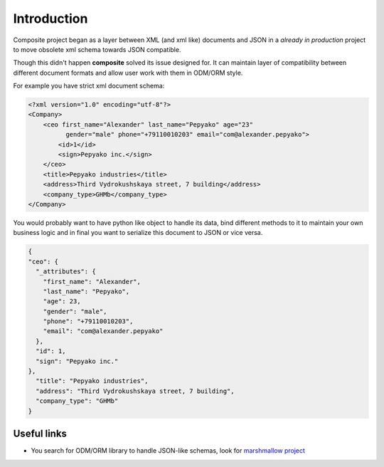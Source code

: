 Introduction
============
Composite project began as a layer between XML (and xml like) documents and JSON in a
*already in production* project to move obsolete xml schema towards JSON compatible.

Though this didn't happen **composite** solved its issue designed for.
It can maintain layer of compatibility between different document formats and
allow user work with them in ODM/ORM style.

For example you have strict xml document schema:

.. code-block:: xml

  <?xml version="1.0" encoding="utf-8"?>
  <Company>
      <ceo first_name="Alexander" last_name="Pepyako" age="23"
            gender="male" phone="+79110010203" email="com@alexander.pepyako">
          <id>1</id>
          <sign>Pepyako inc.</sign>
      </ceo>
      <title>Pepyako industries</title>
      <address>Third Vydrokushskaya street, 7 building</address>
      <company_type>GHMb</company_type>
  </Company>

You would probably want to have python like object to handle its data, bind
different methods to it to maintain your own business logic and in final you want
to serialize this document to JSON or vice versa.

.. code-block:: json

  {
  "ceo": {
    "_attributes": {
      "first_name": "Alexander",
      "last_name": "Pepyako",
      "age": 23,
      "gender": "male",
      "phone": "+79110010203",
      "email": "com@alexander.pepyako"
    },
    "id": 1,
    "sign": "Pepyako inc."
  },
    "title": "Pepyako industries",
    "address": "Third Vydrokushskaya street, 7 building",
    "company_type": "GHMb"
  }

Useful links
------------
- You search for ODM/ORM library to handle JSON-like schemas, look for
  `marshmallow project <http://marshmallow.readthedocs.org/en/latest>`_

